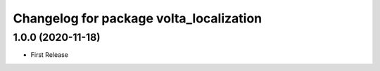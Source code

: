 ^^^^^^^^^^^^^^^^^^^^^^^^^^^^^^^^^^^^^^^^
Changelog for package volta_localization
^^^^^^^^^^^^^^^^^^^^^^^^^^^^^^^^^^^^^^^^

1.0.0 (2020-11-18)
------------------
* First Release